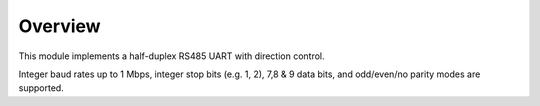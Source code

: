 Overview
========

This module implements a half-duplex RS485 UART with direction control.

Integer baud rates up to 1 Mbps, integer stop bits (e.g. 1, 2), 7,8 & 9 data bits, and odd/even/no parity
modes are supported.
